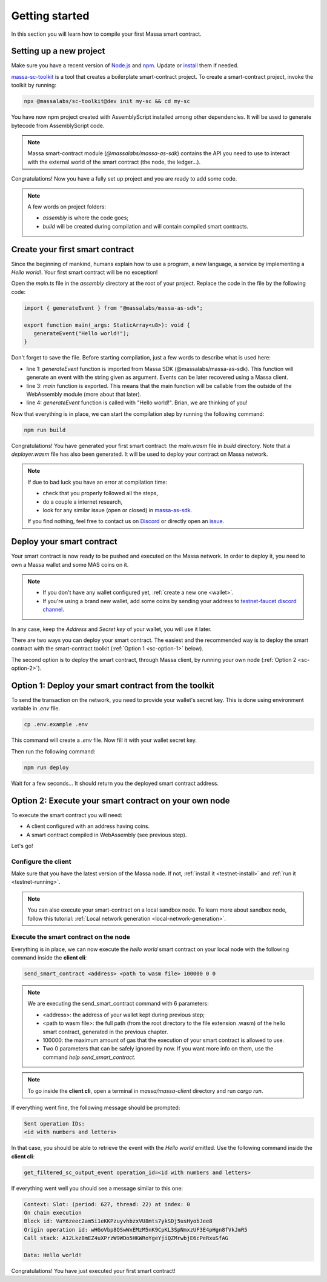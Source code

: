 .. index:: smart contracts, assemblyscript

.. _sc-getting-started:

Getting started
===============

In this section you will learn how to compile your first Massa smart contract.

Setting up a new project
------------------------

Make sure you have a recent version of `Node.js <https://nodejs.org/>`_  and `npm <https://www.npmjs.com/>`_.
Update or `install <https://docs.npmjs.com/downloading-and-installing-node-js-and-npm>`_ them if needed.

`massa-sc-toolkit <https://github.com/massalabs/massa-sc-toolkit/>`_ is a tool that creates a boilerplate
smart-contract project. To create a smart-contract project, invoke the toolkit by running:

.. code-block:: shell
  
  npx @massalabs/sc-toolkit@dev init my-sc && cd my-sc

You have now npm project created with AssemblyScript installed among other dependencies.
It will be used to generate bytecode from AssemblyScript code.

.. note::
   Massa smart-contract module (`@massalabs/massa-as-sdk`) contains the API you need
   to use to interact with the external world of the smart contract (the node, the ledger...).

Congratulations! Now you have a fully set up project and you are ready to add some code.

.. note::
   A few words on project folders:

   * `assembly` is where the code goes;
   * `build` will be created during compilation and will contain compiled smart contracts.

Create your first smart contract
--------------------------------

Since the beginning of mankind, humans explain how to use a program, a new language,
a service by implementing a *Hello world!*. Your first smart contract will be no exception!

Open the `main.ts` file in the `assembly` directory at the root of your project.
Replace the code in the file by the following code:

.. code-block:: typescript

   import { generateEvent } from "@massalabs/massa-as-sdk";

   export function main(_args: StaticArray<u8>): void {
      generateEvent("Hello world!");
   }

Don't forget to save the file. Before starting compilation, just a few words to describe what is used here:

* line 1: `generateEvent` function is imported from Massa SDK (@massalabs/massa-as-sdk).
  This function will generate an event with the string given as argument. Events can be later recovered using a Massa
  client.
* line 3: `main` function is exported. This means that the main function will be
  callable from the outside of the WebAssembly module (more about that later).
* line 4: `generateEvent` function is called with "Hello world!". Brian, we are thinking of you!

Now that everything is in place, we can start the compilation step by running the following command:

.. code-block:: shell

   npm run build

Congratulations! You have generated your first smart contract: the `main.wasm` file in `build` directory.
Note that a `deployer.wasm` file has also been generated. It will be used to deploy your contract on Massa network.

.. note::

   If due to bad luck you have an error at compilation time:

   * check that you properly followed all the steps,
   * do a couple a internet research,
   * look for any similar issue (open or closed) in `massa-as-sdk <https://github.com/massalabs/massa-as-sdk/>`_.

   If you find nothing, feel free to contact us on `Discord <https://discord.gg/massa>`_ or
   directly open an `issue <https://github.com/massalabs/massa-as-sdk/issues>`_.

Deploy your smart contract
--------------------------

Your smart contract is now ready to be pushed and executed on the Massa network.
In order to deploy it, you need to own a Massa wallet and some MAS coins on it.

.. note::
   * If you don't have any wallet configured yet, :ref:`create a new one <wallet>`.
   * If you're using a brand new wallet, add some coins by sending your address to
     `testnet-faucet discord channel <https://discord.com/channels/828270821042159636/866190913030193172>`_.

In any case, keep the `Address` and `Secret key` of your wallet, you will use it later.

There are two ways you can deploy your smart contract. The easiest and the recommended way is
to deploy the smart contract with the smart-contract toolkit (:ref:`Option 1 <sc-option-1>` below).

The second option is to deploy the smart contract, through Massa client,
by running your own node (:ref:`Option 2 <sc-option-2>`).

.. _sc-option-1:

Option 1: Deploy your smart contract from the toolkit
-----------------------------------------------------

To send the transaction on the network, you need to provide your wallet's secret key.
This is done using environment variable in `.env` file.

.. code-block::

    cp .env.example .env

This command will create a `.env` file. Now fill it with your wallet secret key.

Then run the following command:

.. code-block:: shell

   npm run deploy

Wait for a few seconds... It should return you the deployed smart contract address.

.. _sc-option-2:

Option 2: Execute your smart contract on your own node
------------------------------------------------------

To execute the smart contract you will need:

- A client configured with an address having coins.
- A smart contract compiled in WebAssembly (see previous step).

Let's go!

Configure the client
~~~~~~~~~~~~~~~~~~~~

Make sure that you have the latest version of the Massa node. If not,
:ref:`install it <testnet-install>` and :ref:`run it <testnet-running>`.

.. note::

   You can also execute your smart-contract on a local sandbox node.
   To learn more about sandbox node, follow this tutorial:
   :ref:`Local network generation <local-network-generation>`.

Execute the smart contract on the node
~~~~~~~~~~~~~~~~~~~~~~~~~~~~~~~~~~~~~~

Everything is in place, we can now execute the `hello world` smart contract on your
local node with the following command inside the **client cli**:

.. code-block:: shell

   send_smart_contract <address> <path to wasm file> 100000 0 0

.. note::

   We are executing the send_smart_contract command with 6 parameters:

   - <address>: the address of your wallet kept during previous step;
   - <path to wasm file>: the full path (from the root directory to the file extension .wasm)
     of the hello smart contract, generated in the previous chapter.
   - 100000: the maximum amount of gas that the execution of your smart contract is allowed to use.
   - Two 0 parameters that can be safely ignored by now. If you want more info on them, use the command
     `help send_smart_contract`.

.. note::

   To go inside the **client cli**, open a terminal in `massa/massa-client` directory and run `cargo run`.

If everything went fine, the following message should be prompted:

.. code-block:: shell

   Sent operation IDs:
   <id with numbers and letters>

In that case, you should be able to retrieve the event with the `Hello world` emitted.
Use the following command inside the **client cli**:

.. code-block:: shell

   get_filtered_sc_output_event operation_id=<id with numbers and letters>

If everything went well you should see a message similar to this one:

.. code-block:: shell

    Context: Slot: (period: 627, thread: 22) at index: 0
    On chain execution
    Block id: VaY6zeec2am5i1eKKPzuyvhbzxVU8mts7ykSDj5usHyobJee8
    Origin operation id: wHGoVbp8QSwWxEMzM5nK9CpKL3SpNmxzUF3E4pHgn8fVkJmR5
    Call stack: A12Lkz8mEZ4uXPrzW9WDo5HKWRoYgeYjiQZMrwbjE6cPeRxuSfAG

    Data: Hello world!

Congratulations! You have just executed your first smart contract!

